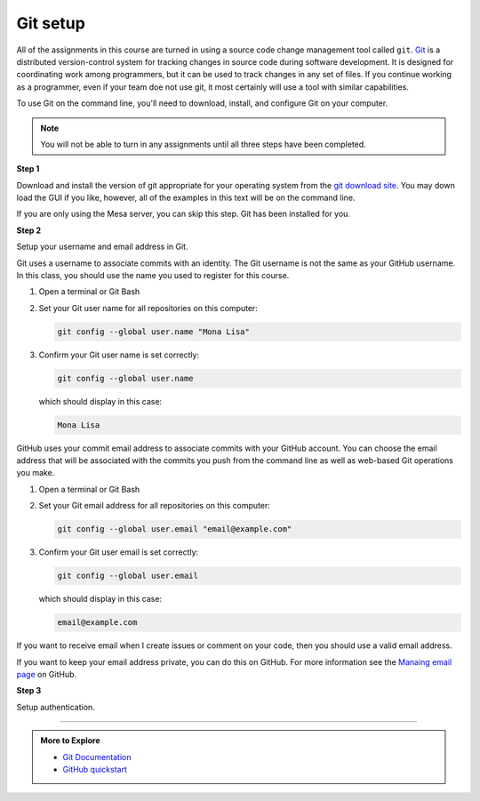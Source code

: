 ..  Copyright (C)  Dave Parillo.  Permission is granted to copy, distribute
    and/or modify this document under the terms of the GNU Free Documentation
    License, Version 1.3 or any later version published by the Free Software
    Foundation; with Invariant Sections being Forward, and Preface,
    no Front-Cover Texts, and no Back-Cover Texts.  A copy of
    the license is included in the section entitled "GNU Free Documentation
    License".

.. index:: 
   single: git setup; GitHub

Git setup
=========
All of the assignments in this course are turned in
using a source code change management tool called ``git``.
`Git <https://git-scm.com>`__ is a distributed version-control system
for tracking changes in source code during software development.
It is designed for coordinating work among programmers,
but it can be used to track changes in any set of files.
If you continue working as a programmer, even if your team
doe not use git, it most certainly will use a tool with similar capabilities.

To use Git on the command line, you'll need to download, install, 
and configure Git on your computer. 

.. note::

   You will not be able to turn in any assignments until
   all three steps have been completed.

**Step 1** 

Download and install the version of git appropriate for your operating system
from the  `git download site <https://git-scm.com/downloads>`__.
You may down load the GUI if you like, however, all of the examples
in this text will be on the command line.

If you are only using the Mesa server, you can skip this step.
Git has been installed for you.

**Step 2** 

Setup your username and email address in Git.

Git uses a username to associate commits with an identity.
The Git username is not the same as your GitHub username.
In this class, you should use the name you used to register for this course.

#. Open a terminal or Git Bash
#. Set your Git user name for all repositories on this computer:
   
   .. code-block:: none

      git config --global user.name "Mona Lisa"

#. Confirm your Git user name is set correctly:
   
   .. code-block:: none

      git config --global user.name

   which should display in this case:

   .. code-block:: none

      Mona Lisa

GitHub uses your commit email address to associate commits with your GitHub account.
You can choose the email address that will be associated with the commits you 
push from the command line as well as web-based Git operations you make.

#. Open a terminal or Git Bash
#. Set your Git email address for all repositories on this computer:

   .. code-block:: none

      git config --global user.email "email@example.com"

#. Confirm your Git user email is set correctly:
   
   .. code-block:: none

      git config --global user.email

   which should display in this case:

   .. code-block:: none

      email@example.com

If you want to receive email when I create issues or comment on your code,
then you should use a valid email address.

If you want to keep your email address private, you can do this on GitHub.
For more information see the `Manaing email page <https://docs.github.com/en/github/setting-up-and-managing-your-github-user-account/managing-email-preferences/setting-your-commit-email-address#about-commit-email-addresses>`__
on GitHub.

**Step 3** 

Setup authentication.



-----

.. admonition:: More to Explore

   - `Git Documentation <https://git-scm.com/doc>`__
   - `GitHub quickstart <https://docs.github.com/en/get-started/quickstart>`__



